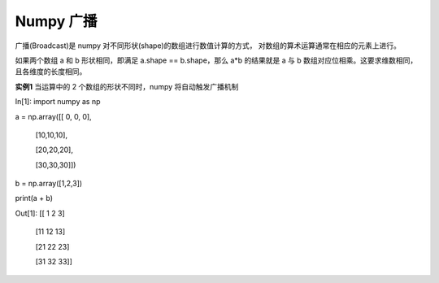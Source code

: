 **Numpy 广播**
=====================
广播(Broadcast)是 numpy 对不同形状(shape)的数组进行数值计算的方式， 对数组的算术运算通常在相应的元素上进行。

如果两个数组 a 和 b 形状相同，即满足 a.shape == b.shape，那么 a*b 的结果就是 a 与 b 数组对应位相乘。这要求维数相同，且各维度的长度相同。

**实例1**  当运算中的 2 个数组的形状不同时，numpy 将自动触发广播机制

In[1]: import numpy as np 

a = np.array([[ 0, 0, 0],

                    [10,10,10],

                    [20,20,20],

                    [30,30,30]])

b = np.array([1,2,3])

print(a + b)

Out[1]: [[ 1  2  3]

 [11 12 13]

 [21 22 23]

 [31 32 33]]






